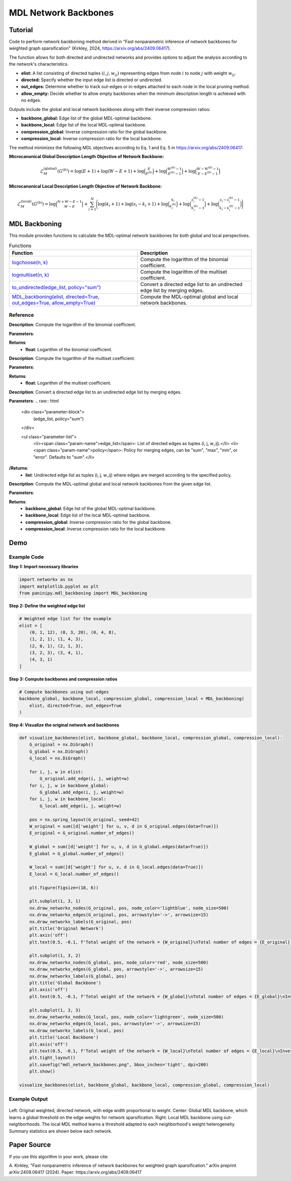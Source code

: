 MDL Network Backbones
+++++++++++++++++++++

Tutorial 
=========

Code to perform network backboning method derived in "Fast nonparametric inference of network backbones for weighted graph sparsification" (Kirkley, 2024, https://arxiv.org/abs/2409.06417). 

The function allows for both directed and undirected networks and provides options to adjust the analysis according to the network's characteristics.

- **elist:** A list consisting of directed tuples :math:`(i, j, w_{ij})` representing edges from node :math:`i` to node :math:`j` with weight :math:`w_{ij}`.
- **directed:** Specify whether the input edge list is directed or undirected.
- **out_edges:** Determine whether to track out-edges or in-edges attached to each node in the local pruning method.
- **allow_empty:** Decide whether to allow empty backbones when the minimum description length is achieved with no edges.

Outputs include the global and local network backbones along with their inverse compression ratios:

- **backbone_global:** Edge list of the global MDL-optimal backbone.
- **backbone_local:** Edge list of the local MDL-optimal backbone.
- **compression_global:** Inverse compression ratio for the global backbone.
- **compression_local:** Inverse compression ratio for the local backbone.

The method minimizes the following MDL objectives according to Eq. 1 and Eq. 5 in https://arxiv.org/abs/2409.06417:

**Microcanonical Global Description Length Objective of Network Backbone:**

.. math::

    \mathcal{L}_M^{(\text{global})}(G^{(b)}) = \log (E+1) + \log (W-E+1) + \log \binom{E}{E^{(b)}} 
     +\log \binom{W^{(b)}-1}{E^{(b)}-1} +\log\binom{W-W^{(b)}-1}{E-E^{(b)}-1}

**Microcanonical Local Description Length Objective of Network Backbone:**

.. math::
    \mathcal{L}_M^{(\text{local})}\left(G^{(b)}\right) = \log\binom{N+W-E-1}{W-E} + \sum_{i=1}^{N} \Bigg(\log(k_i + 1)
    + \log(s_i - k_i + 1) + \log \binom{k_i}{k_i^{(b)}} 
    + \log \binom{s_i^{(b)} - 1}{k_i^{(b)} - 1} 
    + \log \binom{s_i - s_i^{(b)} - 1}{k_i - k_i^{(b)} - 1} \Bigg)

MDL Backboning
==============

This module provides functions to calculate the MDL-optimal network backbones for both global and local perspectives.

.. list-table:: Functions
   :header-rows: 1

   * - Function
     - Description
   * - `logchoose(n, k) <#logchoose>`_
     - Compute the logarithm of the binomial coefficient.
   * - `logmultiset(n, k) <#logmultiset>`_
     - Compute the logarithm of the multiset coefficient.
   * - `to_undirected(edge_list, policy="sum") <#to-undirected>`_
     - Convert a directed edge list to an undirected edge list by merging edges.
   * - `MDL_backboning(elist, directed=True, out_edges=True, allow_empty=True) <#MDL_backboning>`_
     - Compute the MDL-optimal global and local network backbones.

Reference
---------

.. _logchoose:

.. raw:: html

   <div id="logchoose" class="function-header">
       <span class="class-name">function</span> <span class="function-name">logchoose(n, k)</span> 
       <a href="../Code/mdl_backboning.html#logchoose" class="source-link">[source]</a>
   </div>

**Description**:
Compute the logarithm of the binomial coefficient.

**Parameters**:

.. raw:: html

   <div class="parameter-block">
       (n, k)
   </div>

   <ul class="parameter-list">
       <li><span class="param-name">n</span>: Total number of items.</li>
       <li><span class="param-name">k</span>: Number of chosen items.</li>
   </ul>

**Returns**:
  - **float**: Logarithm of the binomial coefficient.

.. _logmultiset:

.. raw:: html

   <div id="logmultiset" class="function-header">
       <span class="class-name">function</span> <span class="function-name">logmultiset(n, k)</span> 
       <a href="../Code/mdl_backboning.html#logmultiset" class="source-link">[source]</a>
   </div>

**Description**:
Compute the logarithm of the multiset coefficient.

**Parameters**:

.. raw:: html

   <div class="parameter-block">
       (n, k)
   </div>

   <ul class="parameter-list">
       <li><span class="param-name">n</span>: Number of types.</li>
       <li><span class="param-name">k</span>: Number of items.</li>
   </ul>

**Returns**:
  - **float**: Logarithm of the multiset coefficient.

.. _to-undirected:
.. raw:: html

   <div id="to-undirected" class="function-header">
       <span class="class-name">function</span> <span class="function-name">to_undirected(edge_list, policy="sum")</span> 
       <a href="../Code/mdl_backboning.html#to-undirected" class="source-link">[source]</a>
   </div>
**Description**:
Convert a directed edge list to an undirected edge list by merging edges.

**Parameters**:
.. raw:: html

   <div class="parameter-block">
       (edge_list, policy="sum")
   </div>

   <ul class="parameter-list">
       <li><span class="param-name">edge_list</span>: List of directed edges as tuples (i, j, w_ij).</li>
       <li><span class="param-name">policy</span>: Policy for merging edges, can be "sum", "max", "min", or "error". Defaults to "sum".</li>
**/Returns**:
  - **list**: Undirected edge list as tuples (i, j, w_ij) where edges are merged according to the specified policy.
  
.. _MDL_backboning:

.. raw:: html

   <div id="MDL_backboning" class="function-header">
       <span class="class-name">function</span> <span class="function-name">MDL_backboning(elist, directed=True, out_edges=True, allow_empty=True)</span> 
       <a href="../Code/mdl_backboning.html#mdl-backboning" class="source-link">[source]</a>
   </div>

**Description**:
Compute the MDL-optimal global and local network backbones from the given edge list.

**Parameters**:

.. raw:: html

   <div class="parameter-block">
       (elist, directed=True, out_edges=True, allow_empty=True)
   </div>

   <ul class="parameter-list">
       <li><span class="param-name">elist</span>: List of edges as tuples (i, j, w_ij).</li>
       <li><span class="param-name">directed</span>: Boolean indicating if the network is directed, defaults as `True`.</li>
       <li><span class="param-name">out_edges</span>: Boolean indicating whether to track out-edges (`True`) or in-edges (`False`), defaults as `True`.</li>
       <li><span class="param-name">allow_empty</span>: Allows empty backbones if `True`, defaults as `True`.</li>
   </ul>

**Returns**:
  - **backbone_global**: Edge list of the global MDL-optimal backbone.
  - **backbone_local**: Edge list of the local MDL-optimal backbone.
  - **compression_global**: Inverse compression ratio for the global backbone.
  - **compression_local**: Inverse compression ratio for the local backbone.

Demo 
====

Example Code
------------

**Step 1: Import necessary libraries**

.. code:: python

    import networkx as nx
    import matplotlib.pyplot as plt
    from paninipy.mdl_backboning import MDL_backboning

**Step 2: Define the weighted edge list**

.. code:: python

    # Weighted edge list for the example
    elist = [
        (0, 1, 12), (0, 3, 20), (0, 4, 8),
        (1, 2, 1), (1, 4, 3),
        (2, 0, 1), (2, 1, 3),
        (3, 2, 3), (3, 4, 1),
        (4, 3, 1)
    ]
**Step 3: Compute backbones and compression ratios**

.. code:: python

    # Compute backbones using out-edges
    backbone_global, backbone_local, compression_global, compression_local = MDL_backboning(
        elist, directed=True, out_edges=True
    )

**Step 4: Visualize the original network and backbones**

.. code:: python

    def visualize_backbones(elist, backbone_global, backbone_local, compression_global, compression_local):
        G_original = nx.DiGraph()
        G_global = nx.DiGraph()
        G_local = nx.DiGraph()
    
        for i, j, w in elist:
            G_original.add_edge(i, j, weight=w)
        for i, j, w in backbone_global:
            G_global.add_edge(i, j, weight=w)
        for i, j, w in backbone_local:
            G_local.add_edge(i, j, weight=w)
    
        pos = nx.spring_layout(G_original, seed=42)
        W_original = sum([d['weight'] for u, v, d in G_original.edges(data=True)])
        E_original = G_original.number_of_edges()
    
        W_global = sum([d['weight'] for u, v, d in G_global.edges(data=True)])
        E_global = G_global.number_of_edges()
    
        W_local = sum([d['weight'] for u, v, d in G_local.edges(data=True)])
        E_local = G_local.number_of_edges()
    
        plt.figure(figsize=(18, 6))
    
        plt.subplot(1, 3, 1)
        nx.draw_networkx_nodes(G_original, pos, node_color='lightblue', node_size=500)
        nx.draw_networkx_edges(G_original, pos, arrowstyle='->', arrowsize=15)
        nx.draw_networkx_labels(G_original, pos)
        plt.title('Original Network')
        plt.axis('off')
        plt.text(0.5, -0.1, f'Total weight of the network = {W_original}\nTotal number of edges = {E_original}', ha='center', transform=plt.gca().transAxes)
    
        plt.subplot(1, 3, 2)
        nx.draw_networkx_nodes(G_global, pos, node_color='red', node_size=500)
        nx.draw_networkx_edges(G_global, pos, arrowstyle='->', arrowsize=15)
        nx.draw_networkx_labels(G_global, pos)
        plt.title('Global Backbone')
        plt.axis('off')
        plt.text(0.5, -0.1, f'Total weight of the network = {W_global}\nTotal number of edges = {E_global}\nInverse compression ratio = {compression_global:.4f}', ha='center', transform=plt.gca().transAxes)
    
        plt.subplot(1, 3, 3)
        nx.draw_networkx_nodes(G_local, pos, node_color='lightgreen', node_size=500)
        nx.draw_networkx_edges(G_local, pos, arrowstyle='->', arrowsize=15)
        nx.draw_networkx_labels(G_local, pos)
        plt.title('Local Backbone')
        plt.axis('off')
        plt.text(0.5, -0.1, f'Total weight of the network = {W_local}\nTotal number of edges = {E_local}\nInverse compression ratio = {compression_local:.4f}', ha='center', transform=plt.gca().transAxes)
        plt.tight_layout()
        plt.savefig("mdl_network_backbones.png", bbox_inches='tight', dpi=200)
        plt.show()

    visualize_backbones(elist, backbone_global, backbone_local, compression_global, compression_local)

Example Output
--------------

.. figure:: Figures/mdl_network_backbones_example.png
    :alt: Visualization of the original network and the extracted backbones with statistics.

Left: Original weighted, directed network, with edge width proportional to weight. 
Center: Global MDL backbone, which learns a global threshold on the edge weights for network sparsification. 
Right: Local MDL backbone using out-neighborhoods. The local MDL method learns a threshold adapted to each neighborhood's weight heterogeneity. Summary statistics are shown below each network.

Paper Source
============

If you use this algorithm in your work, please cite:

A. Kirkley, "Fast nonparametric inference of network backbones for weighted graph sparsification." arXiv preprint arXiv:2409.06417 (2024).
Paper: https://arxiv.org/abs/2409.06417

